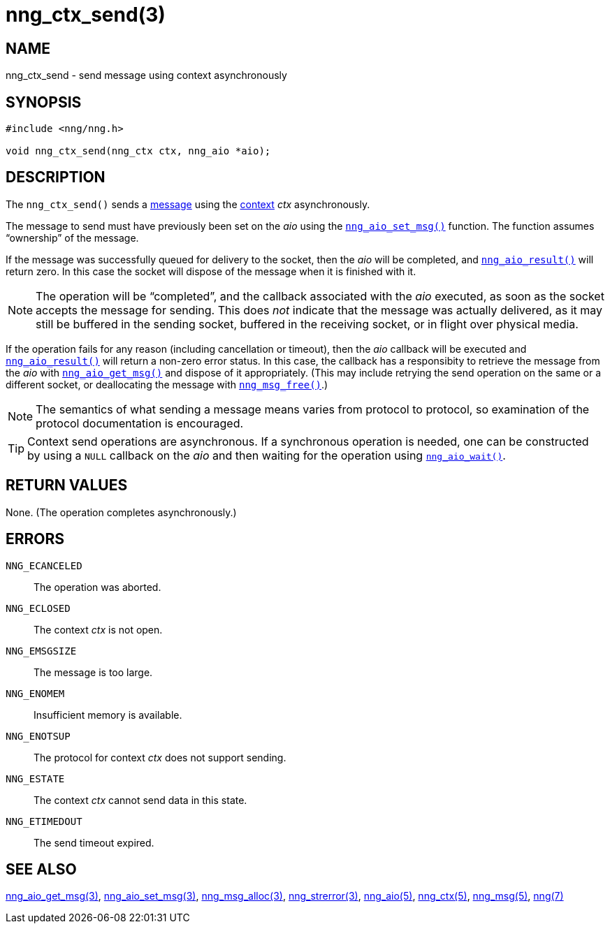 = nng_ctx_send(3)
//
// Copyright 2018 Staysail Systems, Inc. <info@staysail.tech>
// Copyright 2018 Capitar IT Group BV <info@capitar.com>
//
// This document is supplied under the terms of the MIT License, a
// copy of which should be located in the distribution where this
// file was obtained (LICENSE.txt).  A copy of the license may also be
// found online at https://opensource.org/licenses/MIT.
//

== NAME

nng_ctx_send - send message using context asynchronously

== SYNOPSIS

[source, c]
----
#include <nng/nng.h>

void nng_ctx_send(nng_ctx ctx, nng_aio *aio);
----

== DESCRIPTION

The `nng_ctx_send()` sends a <<nng_msg.5#,message>> using the
<<nng_ctx.5#,context>> _ctx_ asynchronously.

The message to send must have previously been set on the _aio_
using the <<nng_aio_set_msg.3#,`nng_aio_set_msg()`>> function.
The function assumes "`ownership`" of the message.

If the message was successfully queued for delivery to the socket,
then the _aio_ will be completed, and <<nng_aio_result.3#,`nng_aio_result()`>>
will return zero.
In this case the socket will dispose of the message when it is finished with it.

NOTE: The operation will be "`completed`", and the callback associated
with the _aio_ executed, as soon as the socket accepts the message
for sending.
This does _not_ indicate that the message was actually delivered, as it
may still be buffered in the sending socket, buffered in the receiving
socket, or in flight over physical media.

If the operation fails for any reason (including cancellation or timeout),
then the _aio_ callback will be executed and <<nng_aio_result.3#,`nng_aio_result()`>>
will return a non-zero error status.
In this case, the callback has a responsibity to retrieve the message from
the _aio_ with <<nng_aio_get_msg.3#,`nng_aio_get_msg()`>> and dispose of
it appropriately.
(This may include retrying the send operation on the same or a different
socket, or deallocating the message with <<nng_msg_free.3#,`nng_msg_free()`>>.)

NOTE: The semantics of what sending a message means varies from protocol to
protocol, so examination of the protocol documentation is encouraged.

TIP: Context send operations are asynchronous.
If a synchronous operation is needed, one can be constructed by using a
`NULL` callback on the _aio_ and then waiting for the operation using
<<nng_aio_wait.3#,`nng_aio_wait()`>>.

== RETURN VALUES

None.  (The operation completes asynchronously.)

== ERRORS

`NNG_ECANCELED`:: The operation was aborted.
`NNG_ECLOSED`:: The context _ctx_ is not open.
`NNG_EMSGSIZE`:: The message is too large.
`NNG_ENOMEM`:: Insufficient memory is available.
`NNG_ENOTSUP`:: The protocol for context _ctx_ does not support sending.
`NNG_ESTATE`:: The context _ctx_ cannot send data in this state.
`NNG_ETIMEDOUT`:: The send timeout expired.

== SEE ALSO

<<nng_aio_get_msg.3#,nng_aio_get_msg(3)>>,
<<nng_aio_set_msg.3#,nng_aio_set_msg(3)>>,
<<nng_msg_alloc.3#,nng_msg_alloc(3)>>,
<<nng_strerror.3#,nng_strerror(3)>>,
<<nng_aio.5#,nng_aio(5)>>,
<<nng_ctx.5#,nng_ctx(5)>>,
<<nng_msg.5#,nng_msg(5)>>,
<<nng.7#,nng(7)>>
